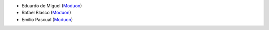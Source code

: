 * Eduardo de Miguel (`Moduon <https://www.moduon.team/>`__)
* Rafael Blasco (`Moduon <https://www.moduon.team/>`__)
* Emilio Pascual (`Moduon <https://www.moduon.team/>`__)
